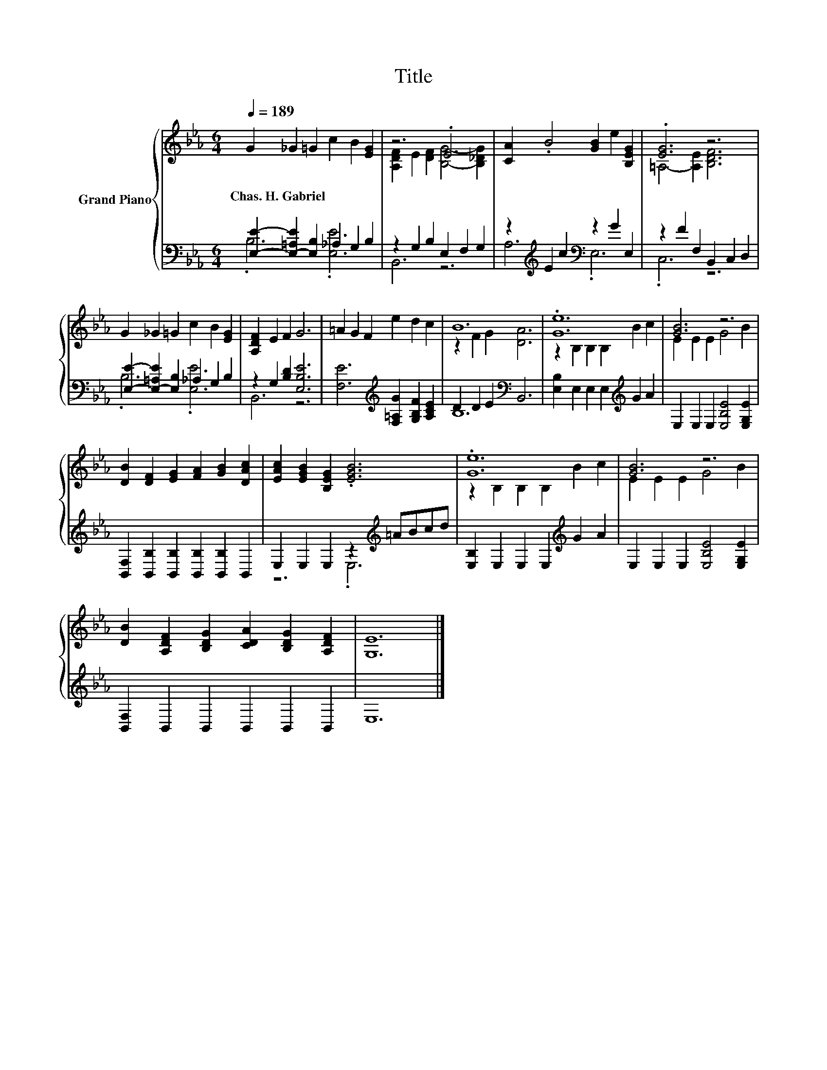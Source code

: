 X:1
T:Title
%%score { ( 1 4 ) | ( 2 3 ) }
L:1/8
Q:1/4=189
M:6/4
K:Eb
V:1 treble nm="Grand Piano"
V:4 treble 
V:2 bass 
V:3 bass 
V:1
 G2 _G2 =G2 c2 B2 [EG]2 | z6 .E6 | [CA]2 .B4 [GB]2 e2 [B,EG]2 | .[EG]6 z6 | %4
w: Chas.~H.~Gabriel * * * * *||||
 G2 _G2 =G2 c2 B2 [EG]2 | [A,DF]2 E2 F2 G6 | =A2 G2 F2 e2 d2 c2 | B12 | .[Ge]12 | [GB]6 z6 | %10
w: ||||||
 [DB]2 [DF]2 [EG]2 [FA]2 [GB]2 [DAc]2 | [EAc]2 [EGB]2 [B,EG]2 .[EGB]6 | .[Ge]12 | [GB]6 z6 | %14
w: ||||
 [DB]2 [A,DF]2 [B,DG]2 [CDA]2 [B,DG]2 [A,DF]2 | [G,E]12 |] %16
w: ||
V:2
 [E,E]2- [E,-=A,E]2 [E,B,]2 _A,2 G,2 B,2 | z2 G,2 B,2 E,2 F,2 G,2 | %2
 z2[K:treble] E2 c2[K:bass] z2 G2 E,2 | z2 F2 F,2 B,,2 C,2 D,2 | %4
 [E,E]2- [E,-=A,E]2 [E,B,]2 _A,2 G,2 B,2 | z2 G,2 [B,D]2 [E,B,E]6 | %6
 [F,E]6[K:treble] [F,=A,G]2 [G,B,F]2 [A,CE]2 | D2 D2 E2[K:bass] B,,6 | %8
 [E,B,]2 E,2 E,2 E,2[K:treble] G2 A2 | E,2 E,2 E,2 [E,B,E]4 [E,G,E]2 | %10
 [B,,F,]2 [B,,B,]2 [B,,B,]2 [B,,B,]2 [B,,B,]2 B,,2 | E,2 E,2 E,2 z2[K:treble] =ABcd | %12
 [E,B,]2 E,2 E,2 E,2[K:treble] G2 A2 | E,2 E,2 E,2 [E,B,E]4 [E,G,E]2 | %14
 [B,,F,]2 B,,2 B,,2 B,,2 B,,2 B,,2 | E,12 |] %16
V:3
 .B,6 .[E,E]6 | B,,6 z6 | A,6[K:treble][K:bass] .E,6 | .C,6 z6 | .B,6 .[E,E]6 | B,,6 z6 | %6
 x6[K:treble] x6 | B,12[K:bass] | x8[K:treble] x4 | x12 | x12 | z6 .E,6[K:treble] | %12
 x8[K:treble] x4 | x12 | x12 | x12 |] %16
V:4
 x12 | [A,DF]2 E2 [DF]2 [B,G]4- [B,_DG]2 | x12 | =A,4- [A,E]2 [B,DF]6 | x12 | x12 | x12 | %7
 z2 F2 G2 [DA]6 | z2 B,2 B,2 B,2 B2 c2 | E2 E2 E2 G4 B2 | x12 | x12 | z2 B,2 B,2 B,2 B2 c2 | %13
 E2 E2 E2 G4 B2 | x12 | x12 |] %16

